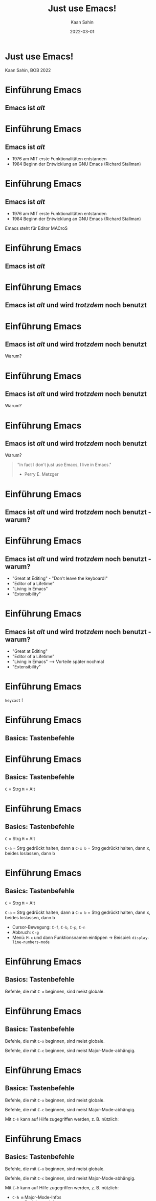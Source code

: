 #+title: Just use Emacs!
#+author: Kaan Sahin
#+date: 2022-03-01
#+settings: (setq-local fill-column 56)

* Just use Emacs!



[[./emacs-logo-old.svg]]



Kaan Sahin, BOB 2022

* Einführung Emacs

** Emacs ist /alt/

* Einführung Emacs

** Emacs ist /alt/

- 1976 am MIT erste Funktionalitäten entstanden
- 1984 Beginn der Entwicklung an GNU Emacs (Richard
  Stallman)

* Einführung Emacs

** Emacs ist /alt/

- 1976 am MIT erste Funktionalitäten entstanden
- 1984 Beginn der Entwicklung an GNU Emacs (Richard
  Stallman)

Emacs steht für Editor MACroS

* Einführung Emacs

** Emacs ist /alt/

* Einführung Emacs

** Emacs ist /alt/ und wird /trotzdem/ noch benutzt

* Einführung Emacs

** Emacs ist /alt/ und wird /trotzdem/ noch benutzt

Warum?

* Einführung Emacs

** Emacs ist /alt/ und wird /trotzdem/ noch benutzt

Warum?

#+ATTR_ORG: :width 1200
[[./editor-of-a-life-time.png]]

* Einführung Emacs

** Emacs ist /alt/ und wird /trotzdem/ noch benutzt

Warum?

#+begin_quote
"In fact I don't just use Emacs, I live in Emacs."

- Perry E. Metzger
#+end_quote

* Einführung Emacs

** Emacs ist /alt/ und wird /trotzdem/ noch benutzt - warum?

#+ATTR_ORG: :width 1200
[[./great-at-editing.png]]

* Einführung Emacs

** Emacs ist /alt/ und wird /trotzdem/ noch benutzt - warum?

- "Great at Editing" - "Don't leave the keyboard!"
- "Editor of a Lifetime"
- "Living in Emacs"
- "Extensibility"

* Einführung Emacs

** Emacs ist /alt/ und wird /trotzdem/ noch benutzt - warum?

- "Great at Editing"
- "Editor of a Lifetime"
- "Living in Emacs" --> Vorteile später nochmal
- "Extensibility"

* Einführung Emacs

=keycast= !

* Einführung Emacs

** Basics: Tastenbefehle

* Einführung Emacs

** Basics: Tastenbefehle

=C= = Strg
=M= = Alt

* Einführung Emacs

** Basics: Tastenbefehle

=C= = Strg
=M= = Alt

=C-a=   = Strg gedrückt halten, dann a
=C-x b= = Strg gedrückt halten, dann x,
        beides loslassen, dann b

* Einführung Emacs

** Basics: Tastenbefehle

=C= = Strg
=M= = Alt

=C-a=   = Strg gedrückt halten, dann a
=C-x b= = Strg gedrückt halten, dann x,
        beides loslassen, dann b

- Cursor-Bewegung: =C-f=, =C-b=, =C-p=, =C-n=
- Abbruch: =C-g=
- Menü: =M-x= und dann Funktionsnamen eintippen
  -> Beispiel: =display-line-numbers-mode=

* Einführung Emacs

** Basics: Tastenbefehle

Befehle, die mit =C-x= beginnen, sind meist globale.

* Einführung Emacs

** Basics: Tastenbefehle

Befehle, die mit =C-x= beginnen, sind meist globale.

Befehle, die mit =C-c= beginnen, sind meist
Major-Mode-abhängig.

* Einführung Emacs

** Basics: Tastenbefehle

Befehle, die mit =C-x= beginnen, sind meist globale.

Befehle, die mit =C-c= beginnen, sind meist
Major-Mode-abhängig.

Mit =C-h= kann auf Hilfe zugegriffen werden, z. B.
nützlich:

* Einführung Emacs

** Basics: Tastenbefehle

Befehle, die mit =C-x= beginnen, sind meist globale.

Befehle, die mit =C-c= beginnen, sind meist
Major-Mode-abhängig.

Mit =C-h= kann auf Hilfe zugegriffen werden, z. B.
nützlich:

- =C-h m= Major-Mode-Infos
- =C-h f= Funktionen-Infos
- =C-h v= Variablen-Infos

* Einführung Emacs

** Buffer, Windows  and Frames

* Einführung Emacs

** Buffer, Windows  and Frames

aus der Emacs-Doku:

* Einführung Emacs

** Buffer, Windows  and Frames

aus der Emacs-Doku:

- "A *frame* is a screen object that contains one or more
  Emacs windows (see Windows)."

* Einführung Emacs

** Buffer, Windows  and Frames

aus der Emacs-Doku:

- "A *frame* is a screen object that contains one or more
  Emacs windows (see Windows)."

- "A *window* is an area of the screen that is used to
  display a buffer.

* Einführung Emacs

** Buffer, Windows  and Frames

aus der Emacs-Doku:

- "A *frame* is a screen object that contains one or more
  Emacs windows (see Windows)."

- "A *window* is an area of the screen that is used to
  display a buffer.

- "A *buffer* is a Lisp object containing text to be
  edited".

* Einführung Emacs

** Major- und Minor-Modes

* Einführung Emacs

** Major- und Minor-Modes

Es ist/sind pro Buffer

- genau ein Major-Mode
- mehrere Minor-Modes

aktiv

* Einführung Emacs

** Emacs Lisp

* Einführung Emacs

** Emacs Lisp

*** Syntax

#+begin_src emacs-lisp
(+ 15 7)

(setq my-var "Hallo")

(defun show-current-time ()
  "Show current time."
  (interactive)
  (message (current-time-string)))
#+end_src

* Einführung Emacs

** Vorgefertigte Emacs-Distros

- Spacemacs
- Doom Emacs

haben gute Defaults, leichteres Paketmanagement

* Konfiguration

** init.el

- Erst zusammen Emacs starten
- dann in =init.el= erste Zeilen auskommentieren
- Emacs neustarten
- Stück für Stück einkommentieren und auswerten (=C-x C-e=)

* Konfiguration

** Paketmanagement

Benutze =use-package=

* Konfiguration

** Paketmanagement

Benutze =use-package=

** Hooks

- Delete whitespace before saving

  #+begin_src elisp
  (add-hook 'before-save-hook #'delete-trailing-whitespace)
  #+end_src

* Konfiguration

** Eigene Key Bindings

* Konfiguration

** Eigene Key Bindings

- whitespace Ende der Zeile entfernen

#+begin_src lisp
(global-set-key (kbd "C-c d") 'delete-trailing-whitespace)
#+end_src

* Packages

Live-Hacking!

* Packages

I don't just use Emacs, I live in Emacs!

* Packages

I don't just use Emacs, I live in Emacs!

*Alles* passiert in Emacs.

Weniger Context Switches.

* Eigene Library entwickeln

Live-Hacking!

* Church of Emacs

* Church of Emacs

#+begin_quote
“Emacs started out as a text editor, which became a way
 of life for many users because they could do all their
 work on a computer while never exiting from Emacs, and
 ultimately it became a religion as well.”

-- Richard Stallman
#+end_quote
